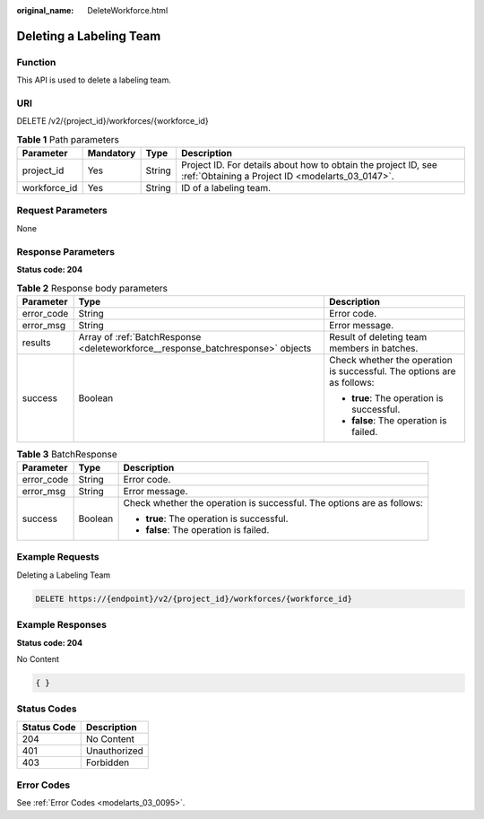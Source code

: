 :original_name: DeleteWorkforce.html

.. _DeleteWorkforce:

Deleting a Labeling Team
========================

Function
--------

This API is used to delete a labeling team.

URI
---

DELETE /v2/{project_id}/workforces/{workforce_id}

.. table:: **Table 1** Path parameters

   +--------------+-----------+--------+--------------------------------------------------------------------------------------------------------------------+
   | Parameter    | Mandatory | Type   | Description                                                                                                        |
   +==============+===========+========+====================================================================================================================+
   | project_id   | Yes       | String | Project ID. For details about how to obtain the project ID, see :ref:`Obtaining a Project ID <modelarts_03_0147>`. |
   +--------------+-----------+--------+--------------------------------------------------------------------------------------------------------------------+
   | workforce_id | Yes       | String | ID of a labeling team.                                                                                             |
   +--------------+-----------+--------+--------------------------------------------------------------------------------------------------------------------+

Request Parameters
------------------

None

Response Parameters
-------------------

**Status code: 204**

.. table:: **Table 2** Response body parameters

   +-----------------------+---------------------------------------------------------------------------------+------------------------------------------------------------------------+
   | Parameter             | Type                                                                            | Description                                                            |
   +=======================+=================================================================================+========================================================================+
   | error_code            | String                                                                          | Error code.                                                            |
   +-----------------------+---------------------------------------------------------------------------------+------------------------------------------------------------------------+
   | error_msg             | String                                                                          | Error message.                                                         |
   +-----------------------+---------------------------------------------------------------------------------+------------------------------------------------------------------------+
   | results               | Array of :ref:`BatchResponse <deleteworkforce__response_batchresponse>` objects | Result of deleting team members in batches.                            |
   +-----------------------+---------------------------------------------------------------------------------+------------------------------------------------------------------------+
   | success               | Boolean                                                                         | Check whether the operation is successful. The options are as follows: |
   |                       |                                                                                 |                                                                        |
   |                       |                                                                                 | -  **true**: The operation is successful.                              |
   |                       |                                                                                 |                                                                        |
   |                       |                                                                                 | -  **false**: The operation is failed.                                 |
   +-----------------------+---------------------------------------------------------------------------------+------------------------------------------------------------------------+

.. _deleteworkforce__response_batchresponse:

.. table:: **Table 3** BatchResponse

   +-----------------------+-----------------------+------------------------------------------------------------------------+
   | Parameter             | Type                  | Description                                                            |
   +=======================+=======================+========================================================================+
   | error_code            | String                | Error code.                                                            |
   +-----------------------+-----------------------+------------------------------------------------------------------------+
   | error_msg             | String                | Error message.                                                         |
   +-----------------------+-----------------------+------------------------------------------------------------------------+
   | success               | Boolean               | Check whether the operation is successful. The options are as follows: |
   |                       |                       |                                                                        |
   |                       |                       | -  **true**: The operation is successful.                              |
   |                       |                       |                                                                        |
   |                       |                       | -  **false**: The operation is failed.                                 |
   +-----------------------+-----------------------+------------------------------------------------------------------------+

Example Requests
----------------

Deleting a Labeling Team

.. code-block:: text

   DELETE https://{endpoint}/v2/{project_id}/workforces/{workforce_id}

Example Responses
-----------------

**Status code: 204**

No Content

.. code-block::

   { }

Status Codes
------------

=========== ============
Status Code Description
=========== ============
204         No Content
401         Unauthorized
403         Forbidden
=========== ============

Error Codes
-----------

See :ref:`Error Codes <modelarts_03_0095>`.
